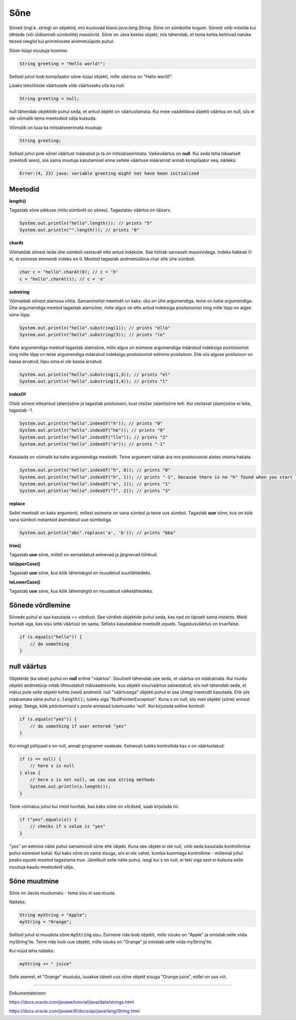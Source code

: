 Sõne
====
Sõned (ingl.k. *string*) on objektid, mis kuuluvad klassi *java.lang.String*. Sõne on sümbolite kogum. Sõnest võib mõelda kui tähtede (või üldisemalt sümbolite) massiivist. 
Sõne on Java keeles objekt, mis tähendab, et tema kohta kehtivad natuke teised reeglid kui primitiivsete andmetüüpide puhul.
		
Sõne-tüüpi muutuja loomine:

.. code-block:: java

  String greeting = "Hello world!";
  
Sellisel juhul loob kompilaator sõne-tüüpi objekti, mille väärtus on "Hello world!".

Lisaks tekstilisele väärtusele võib väärtuseks olla ka null:

.. code-block:: java

  String greeting = null;
  
null tähendab objektide puhul seda, et antud objekt on väärtustamata. Kui meie vaadeldava objekti väärtus on null, siis ei ole võimalik tema meetodeid välja kutsuda.  
  
Võimalik on luua ka initsialiseerimata muutuja:

.. code-block:: java

    String greeting;
    
Sellisel juhul pole sõnel väärtust määratud ja ta on initsialiseerimata. Vaikeväärtus on **null**. 
Kui seda teha lokaalselt (meetodi sees), siis sama muutuja kasutamisel enne sellele väärtuse määramist annab kompilaator vea, näiteks:  

.. code-block:: console

	Error:(4, 23) java: variable greeting might not have been initialized

Meetodid
--------

**length()**

Tagastab sõne pikkuse (mitu sümbolit on sõnes). Tagastatav väärtus on täisarv.

.. code-block:: java

  System.out.println("hello".length()); // prints "5"
  System.out.println("".length()); // prints "0"
  
**charAt**

Võimaldab sõnest leida ühe sümboli vastavalt ette antud indeksile. See töötab sarnaselt massiividega. Indeks hakkab 0-st, st esimese elemendi indeks on 0. Meetod tagastab andmetüübina char ehk ühe sümboli.

.. code-block:: java

  char c = "hello".charAt(0); // c = 'h'
  c = "hello".charAt(1); // c = 'e'
  
**substring**

Võimaldab sõnest alamosa võtta. Samanimelist meetodit on kaks: üks on ühe argumendiga, teine on kahe argumendiga.
Ühe argumendiga meetod tagastab alamsõne, mille algus on ette antud indeksiga positsioonist ning mille lõpp on algse sõne lõpp.

.. code-block:: java

  System.out.println("hello".substring(1)); // prints "ello"
  System.out.println("hello".substring(3)); // prints "lo"
  
Kahe argumendiga meetod tagastab alamsõne, mille algus on esimese argumendiga määratud indeksiga positsioonist ning mille lõpp on teise argumendiga määratud indeksiga positsioonist eelmine positsioon. Ehk siis alguse positsioon on kaasa arvatud, lõpu oma ei ole kaasa arvatud.

.. code-block:: java

  System.out.println("hello".substring(1,3)); // prints "el"
  System.out.println("hello".substring(3,4)); // prints "l"
  
**indexOf**

Otsib sõnest etteantud (alam)sõne ja tagastab positsiooni, kust otsitav (alam)sõne leiti. Kui otsitavat (alam)sõne ei leita, tagastab -1.

.. code-block:: java

  System.out.println("hello".indexOf("h")); // prints "0"
  System.out.println("hello".indexOf("he")); // prints "0"
  System.out.println("hello".indexOf("llo")); // prints "2"
  System.out.println("hello".indexOf("a")); // prints "-1"
  
Kasutada on võimalik ka kahe argumendiga meetodit. Teine argument näitab ära mis positsioonist alates otsima hakata.

.. code-block:: java

  System.out.println("hello".indexOf("h", 0)); // prints "0"
  System.out.println("hello".indexOf("h", 1)); // prints "-1", because there is no "h" found when you start looking from position 1 (from second letter)
  System.out.println("hello".indexOf("e", 1)); // prints "1"
  System.out.println("hello".indexOf("l", 2)); // prints "3"

**replace**

Sellel meetodil on kaks argumenti, millest esimene on vana sümbol ja teine uus sümbol. Tagastab **uue** sõne, kus on kõik vana sümboli instantsid asendatud uue sümboliga.

.. code-block:: java

  System.out.println("abc".replace('a', 'b')); // prints "bba"
  
**trim()**

Tagastab **uue** sõne, millelt on eemaldatud eelnevad ja järgnevad tühikud.

**toUpperCase()**

Tagastab **uue** sõne, kus kõik tähemärgid on muudetud suurtähtedeks.

**toLowerCase()**

Tagastab **uue** sõne, kus kõik tähemärgid on muudetud väiketähtedeks.

Sõnede võrdlemine
-----------------
Sõnede puhul ei saa kasutada == võrdlust. See võrdleb objektide puhul seda, kas nad on täpselt sama instants. Meid huvitab aga, kas sisu (ehk väärtus) on sama. Selleks kasutatakse meetodit *equals*. Tagastusväärtus on true/false.

.. code-block:: java
  
  if (s.equals("hello")) {
      // do something
  }
  
null väärtus
------------

Objektide (ka sõne) puhul on **null** eriline "väärtus". Sisuliselt tähendab see seda, et väärtus on määramata. Kui muidu objekti andmetüüp viitab lihtsustatult mäluaadressile, kus objekti sisu/väärtus salvestatud, siis null tähendab seda, et mälus pole selle objekti kohta (veel) andmeid.
null "väärtusega" objekti puhul ei saa ühtegi meetodit kasutada. Ehk siis määramata sõne puhul :code:`s.length();` tuleks viga "NullPointerException". Kuna s on null, siis meil objekti (sõne) ennast polegi. Seega, kõik pöördumised s poole annavad tulemuseks 'null'.
Kui kirjutada selline kontroll:

.. code-block:: java

	if (s.equals("yes")) {
     	    // do something if user entered "yes"
	}
	
Kui mingil põhjusel s on null, annab programm veateate. Eelnevalt tuleks kontrollida kas s on väärtustatud:

.. code-block:: java

	if (s == null) {
    	    // here s is null
	} else {
    	    // here s is not null, we can use string methods
    	    System.out.println(s.length());
	}
	
Teine võimalus juhul kui meid huvitab, kas kaks sõne on võrdsed, saab kirjutada nii:

.. code-block:: java

	if ("yes".equals(s)) {
    	    // checks if s value is "yes"
	}
	
"yes" on eelmise näite puhul samamoodi sõne ehk objekt. Kuna see objekt ei ole null, võib seda kasutada kontrollimise puhul esimesel kohal. Kui kaks sõne on sama sisuga, siis ei ole vahet, kumba kummaga kontrollime - mõlemal juhul peaks *equals* meetod tagastama *true*.
Järelikult selle näite puhul, isegi kui s on null, ei teki viga sest ei kutsuta selle muutuja kaudu meetodeid välja.

Sõne muutmine
--------------

Sõne on Javas muutumatu - tema sisu ei saa muuta.

Näiteks:	

.. code-block:: java

	String myString = "Apple";
	myString = "Orange";


Sellisel juhul ei muudeta sõne :code:`myString` sisu. Esimene rida loob objekti, mille sisuks on "Apple" ja omistab selle viida myString'ile. Teine rida loob uue objekti, mille sisuks on "Orange" ja omistab selle viida myString'ile. 

Kui nüüd teha näiteks:

.. code-block:: java

	myString += " juice"
	
Selle asemel, et "Orange" muutuks, luuakse täiesti uus sõne objekt sisuga "Orange juice", millel on uus viit.	

-------

Dokumentatsioon: 

https://docs.oracle.com/javase/tutorial/java/data/strings.html

https://docs.oracle.com/javase/8/docs/api/java/lang/String.html

